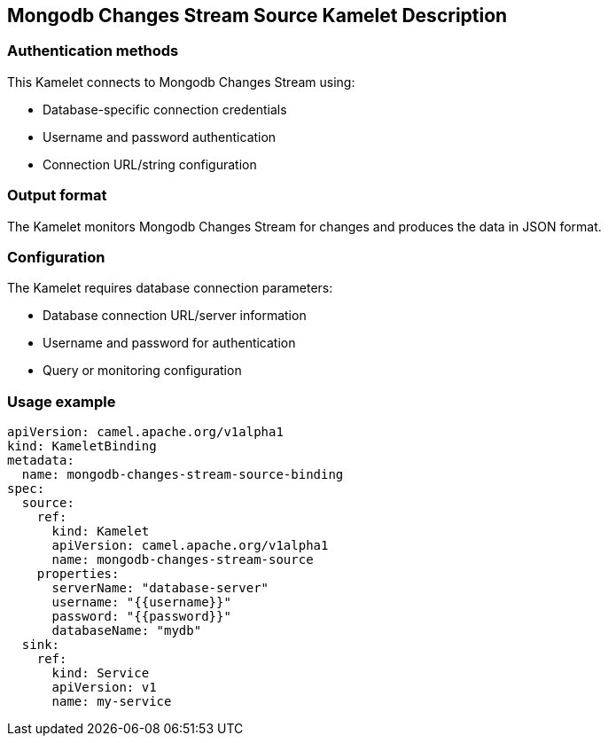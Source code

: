 == Mongodb Changes Stream Source Kamelet Description

=== Authentication methods

This Kamelet connects to Mongodb Changes Stream using:

- Database-specific connection credentials
- Username and password authentication
- Connection URL/string configuration

=== Output format

The Kamelet monitors Mongodb Changes Stream for changes and produces the data in JSON format.

=== Configuration

The Kamelet requires database connection parameters:

- Database connection URL/server information
- Username and password for authentication
- Query or monitoring configuration

=== Usage example

```yaml
apiVersion: camel.apache.org/v1alpha1
kind: KameletBinding
metadata:
  name: mongodb-changes-stream-source-binding
spec:
  source:
    ref:
      kind: Kamelet
      apiVersion: camel.apache.org/v1alpha1
      name: mongodb-changes-stream-source
    properties:
      serverName: "database-server"
      username: "{{username}}"
      password: "{{password}}"
      databaseName: "mydb"
  sink:
    ref:
      kind: Service
      apiVersion: v1
      name: my-service
```
